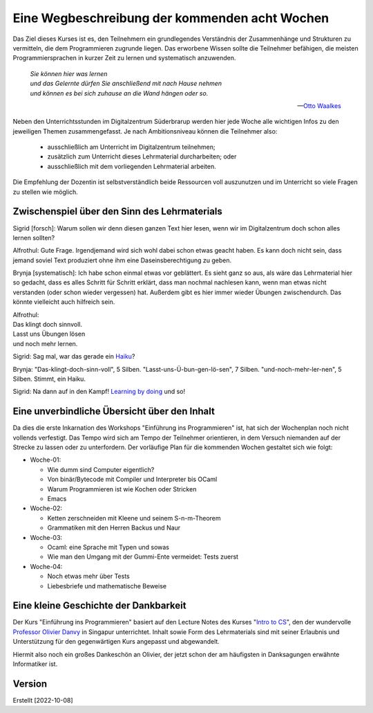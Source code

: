..
   Lecture Notes for "Einführung ins Programmieren 2022
   First lecture note for week-01
   Author: Kira Kutscher; kira@tailorsoft.de
   version of 2022-10-08


==============================================
Eine Wegbeschreibung der kommenden acht Wochen
==============================================

Das Ziel dieses Kurses ist es, den Teilnehmern ein grundlegendes Verständnis der
Zusammenhänge und Strukturen zu vermitteln, die dem Programmieren zugrunde liegen.
Das erworbene Wissen sollte die Teilnehmer befähigen, die meisten Programmiersprachen
in kurzer Zeit zu lernen und systematisch anzuwenden.

.. epigraph::
  | *Sie können hier was lernen*
  | *und das Gelernte dürfen Sie anschließend mit nach Hause nehmen*
  | *und können es bei sich zuhause an die Wand hängen oder so.*

  -- `Otto Waalkes <https://www.youtube.com/watch?v=I2ncnehTgN8>`_

Neben den Unterrichtsstunden im Digitalzentrum Süderbrarup werden hier jede Woche
alle wichtigen Infos zu den jeweiligen Themen zusammengefasst. Je nach
Ambitionsniveau können die Teilnehmer also:

 * ausschließlich am Unterricht im Digitalzentrum teilnehmen;
 * zusätzlich zum Unterricht dieses Lehrmaterial durcharbeiten; oder
 * ausschließlich mit dem vorliegenden Lehrmaterial arbeiten.

Die Empfehlung der Dozentin ist selbstverständlich beide Ressourcen voll
auszunutzen und im Unterricht so viele Fragen zu stellen wie möglich.


Zwischenspiel über den Sinn des Lehrmaterials
---------------------------------------------
Sigrid [forsch]: Warum sollen wir denn diesen ganzen Text hier lesen, wenn wir
im Digitalzentrum doch schon alles lernen sollten?

Alfrothul: Gute Frage. Irgendjemand wird sich wohl dabei schon etwas geacht haben. Es 
kann doch nicht sein, dass jemand soviel Text produziert ohne ihm eine
Daseinsberechtigung zu geben.

Brynja [systematisch]: Ich habe schon einmal etwas vor geblättert. Es sieht ganz so
aus, als wäre das Lehrmaterial hier so gedacht, dass es alles Schritt für Schritt
erklärt, dass man nochmal nachlesen kann, wenn man etwas nicht verstanden (oder schon
wieder vergessen) hat. Außerdem gibt es hier immer wieder Übungen zwischendurch. Das
könnte vielleicht auch hilfreich sein.

| Alfrothul:
| Das klingt doch sinnvoll. 
| Lasst uns Übungen lösen
| und noch mehr lernen.

Sigrid: Sag mal, war das gerade ein `Haiku <https://de.wikipedia.org/wiki/Haiku>`_?

Brynja: "Das-klingt-doch-sinn-voll", 5 Silben. "Lasst-uns-Ü-bun-gen-lö-sen", 7
Silben. "und-noch-mehr-ler-nen", 5 Silben. Stimmt, ein Haiku.

Sigrid: Na dann auf in den Kampf! `Learning by doing
<https://en.wikipedia.org/wiki/Scout_method#Learning_by_doing>`_ und so!


Eine unverbindliche Übersicht über den Inhalt
---------------------------------------------

Da dies die erste Inkarnation des Workshops "Einführung ins Programmieren" ist, hat
sich der Wochenplan noch nicht vollends verfestigt. Das Tempo wird sich am Tempo der
Teilnehmer orientieren, in dem Versuch niemanden auf der Strecke zu lassen oder zu
unterfordern. Der vorläufige Plan für die kommenden Wochen gestaltet sich wie folgt: 


* Woche-01: 
 
  * Wie dumm sind Computer eigentlich?
  * Von binär/Bytecode mit Compiler und Interpreter bis OCaml
  * Warum Programmieren ist wie Kochen oder Stricken
  * Emacs

* Woche-02:

  * Ketten zerschneiden mit Kleene und seinem S-n-m-Theorem
  * Grammatiken mit den Herren Backus und Naur

* Woche-03:
 
  * Ocaml: eine Sprache mit Typen und sowas
  * Wie man den Umgang mit der Gummi-Ente vermeidet: Tests zuerst

* Woche-04:

  * Noch etwas mehr über Tests
  * Liebesbriefe und mathematische Beweise

	

Eine kleine Geschichte der Dankbarkeit
--------------------------------------

Der Kurs "Einführung ins Programmieren" basiert auf den Lecture Notes des Kurses
"`Intro to CS
<https://delimited-continuation.github.io/YSC1212/2022-2023_Sem1/index.html>`_", den
der wundervolle `Professor Olivier Danvy
<https://en.wikipedia.org/wiki/Olivier_Danvy>`_ in Singapur unterrichtet. Inhalt
sowie Form des Lehrmaterials sind mit seiner Erlaubnis und Unterstützung für den
gegenwärtigen Kurs angepasst und abgewandelt.

Hiermit also noch ein großes Dankeschön an Olivier, der jetzt schon der am häufigsten
in Danksagungen erwähnte Informatiker ist. 


Version
-------

Erstellt [2022-10-08]
